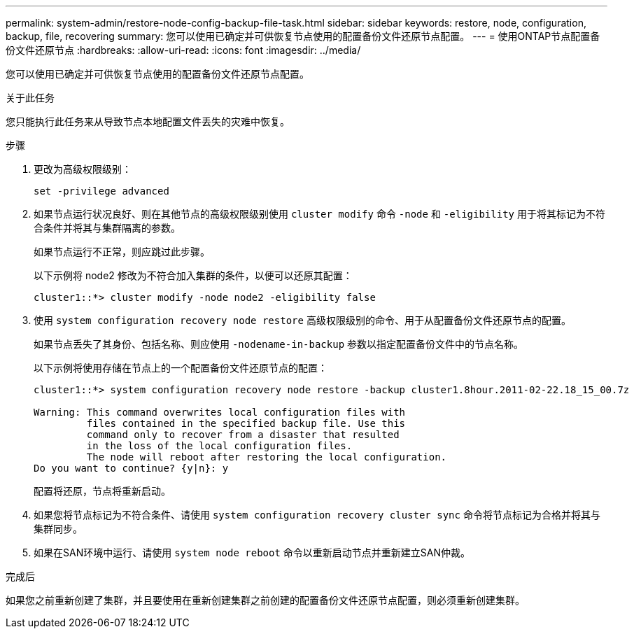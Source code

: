 ---
permalink: system-admin/restore-node-config-backup-file-task.html 
sidebar: sidebar 
keywords: restore, node, configuration, backup, file, recovering 
summary: 您可以使用已确定并可供恢复节点使用的配置备份文件还原节点配置。 
---
= 使用ONTAP节点配置备份文件还原节点
:hardbreaks:
:allow-uri-read: 
:icons: font
:imagesdir: ../media/


[role="lead"]
您可以使用已确定并可供恢复节点使用的配置备份文件还原节点配置。

.关于此任务
您只能执行此任务来从导致节点本地配置文件丢失的灾难中恢复。

.步骤
. 更改为高级权限级别：
+
`set -privilege advanced`

. 如果节点运行状况良好、则在其他节点的高级权限级别使用 `cluster modify` 命令 `-node` 和 `-eligibility` 用于将其标记为不符合条件并将其与集群隔离的参数。
+
如果节点运行不正常，则应跳过此步骤。

+
以下示例将 node2 修改为不符合加入集群的条件，以便可以还原其配置：

+
[listing]
----
cluster1::*> cluster modify -node node2 -eligibility false
----
. 使用 `system configuration recovery node restore` 高级权限级别的命令、用于从配置备份文件还原节点的配置。
+
如果节点丢失了其身份、包括名称、则应使用 `-nodename-in-backup` 参数以指定配置备份文件中的节点名称。

+
以下示例将使用存储在节点上的一个配置备份文件还原节点的配置：

+
[listing]
----
cluster1::*> system configuration recovery node restore -backup cluster1.8hour.2011-02-22.18_15_00.7z

Warning: This command overwrites local configuration files with
         files contained in the specified backup file. Use this
         command only to recover from a disaster that resulted
         in the loss of the local configuration files.
         The node will reboot after restoring the local configuration.
Do you want to continue? {y|n}: y
----
+
配置将还原，节点将重新启动。

. 如果您将节点标记为不符合条件、请使用 `system configuration recovery cluster sync` 命令将节点标记为合格并将其与集群同步。
. 如果在SAN环境中运行、请使用 `system node reboot` 命令以重新启动节点并重新建立SAN仲裁。


.完成后
如果您之前重新创建了集群，并且要使用在重新创建集群之前创建的配置备份文件还原节点配置，则必须重新创建集群。
